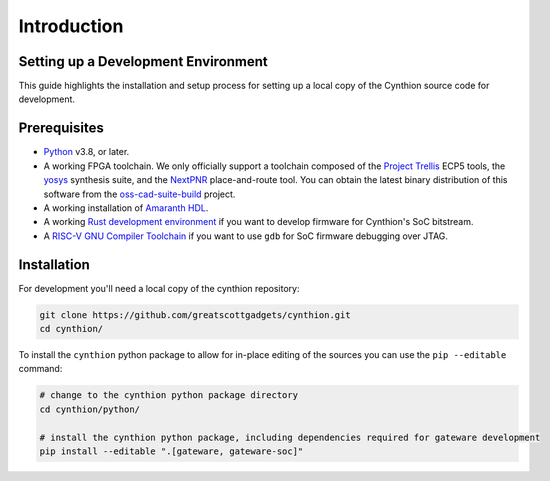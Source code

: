 ============
Introduction
============


Setting up a Development Environment
------------------------------------

This guide highlights the installation and setup process for setting up a local copy of the Cynthion source code for development.


Prerequisites
-------------

- `Python <https://wiki.python.org/moin/BeginnersGuide/Download>`__ v3.8, or later.
- A working FPGA toolchain. We only officially support a toolchain
  composed of the `Project Trellis <https://github.com/YosysHQ/prjtrellis>`__
  ECP5 tools, the `yosys <https://github.com/YosysHQ/yosys>`__
  synthesis suite, and the `NextPNR <https://github.com/YosysHQ/nextpnr>`__
  place-and-route tool. You can obtain the latest binary distribution of this
  software from the `oss-cad-suite-build <https://github.com/YosysHQ/oss-cad-suite-build>`__
  project.
-  A working installation of
   `Amaranth HDL <https://github.com/amaranth-lang/amaranth>`__.
- A working `Rust development environment <https://www.rust-lang.org/learn/get-started>`__ if you want to develop firmware for Cynthion's SoC bitstream.
- A `RISC-V GNU Compiler Toolchain <https://github.com/riscv-collab/riscv-gnu-toolchain>`__ if you want to use ``gdb`` for SoC firmware debugging over JTAG.


Installation
------------

For development you'll need a local copy of the cynthion repository:

.. code-block:: sh

    git clone https://github.com/greatscottgadgets/cynthion.git
    cd cynthion/

To install the ``cynthion`` python package to allow for in-place editing of the sources you can use the ``pip --editable`` command:

.. code-block:: sh

    # change to the cynthion python package directory
    cd cynthion/python/

    # install the cynthion python package, including dependencies required for gateware development
    pip install --editable ".[gateware, gateware-soc]"
